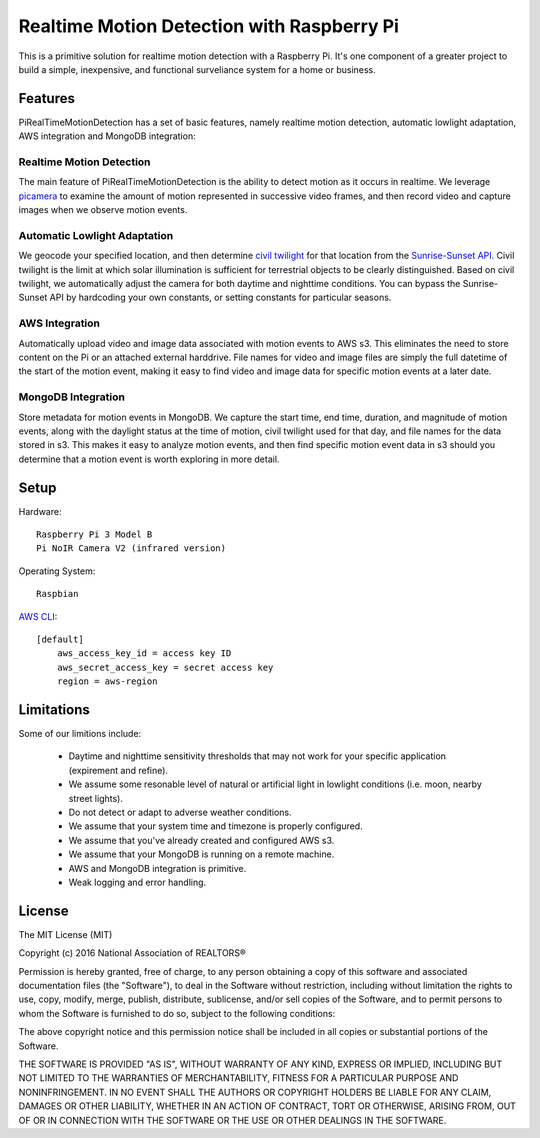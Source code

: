 Realtime Motion Detection with Raspberry Pi
===========================================
This is a primitive solution for realtime motion detection 
with a Raspberry Pi. It's one component of a greater project to
build a simple, inexpensive, and functional surveliance 
system for a home or business. 

Features
--------

PiRealTimeMotionDetection has a set of basic features, namely
realtime motion detection, automatic lowlight adaptation, AWS integration
and MongoDB integration:

Realtime Motion Detection
~~~~~~~~~~~~~~~~~~~~~~~~~

The main feature of PiRealTimeMotionDetection is the ability to 
detect motion as it occurs in realtime. We leverage `picamera`_ 
to examine the amount of motion represented in successive video frames, 
and then record video and capture images when we observe motion events. 

.. _picamera: http://picamera.readthedocs.io/en/release-1.10/index.html

Automatic Lowlight Adaptation
~~~~~~~~~~~~~~~~~~~~~~~~~~~~~

We geocode your specified location, and then determine `civil twilight`_ for 
that location from the `Sunrise-Sunset API`_. Civil twilight is the limit at 
which solar illumination is sufficient for terrestrial objects to be clearly 
distinguished. Based on civil twilight, we automatically adjust the camera for 
both daytime and nighttime conditions. You can bypass the Sunrise-Sunset API by 
hardcoding your own constants, or setting constants for particular seasons.  

.. _`Sunrise-Sunset API`: http://sunrise-sunset.org/api.
.. _`civil twilight`: https://en.wikipedia.org/wiki/Twilight

AWS Integration
~~~~~~~~~~~~~~~

Automatically upload video and image data associated with motion events to 
AWS s3. This eliminates the need to store content on the Pi or an attached 
external harddrive. File names for video and image files are simply the full 
datetime of the start of the motion event, making it easy to find video and 
image data for specific motion events at a later date.       

MongoDB Integration
~~~~~~~~~~~~~~~~~~~

Store metadata for motion events in MongoDB. We capture the start time, 
end time, duration, and magnitude of motion events, along with the daylight
status at the time of motion, civil twilight used for that day, and file names 
for the data stored in s3. This makes it easy to analyze motion events, 
and then find specific motion event data in s3 should you determine that
a motion event is worth exploring in more detail. 

Setup
-----

Hardware:
::

    Raspberry Pi 3 Model B 
    Pi NoIR Camera V2 (infrared version)
    
Operating System:

::

    Raspbian


`AWS CLI`_: 

::

    [default]
	aws_access_key_id = access key ID
	aws_secret_access_key = secret access key
	region = aws-region

.. _`AWS CLI`: http://docs.aws.amazon.com/cli/latest/userguide/cli-chap-getting-set-up.html


Limitations
-----------

Some of our limitions include:
 
 	* Daytime and nighttime sensitivity thresholds that may not work for your specific application (expirement and refine). 
	* We assume some resonable level of natural or artificial light in lowlight conditions (i.e. moon, nearby street lights). 
	* Do not detect or adapt to adverse weather conditions.
	* We assume that your system time and timezone is properly configured. 
	* We assume that you've already created and configured AWS s3.
	* We assume that your MongoDB is running on a remote machine.
	* AWS and MongoDB integration is primitive.   
	* Weak logging and error handling.  


License
-------

The MIT License (MIT)

Copyright (c) 2016 National Association of REALTORS® 

Permission is hereby granted, free of charge, to any person obtaining a copy
of this software and associated documentation files (the "Software"), to deal
in the Software without restriction, including without limitation the rights
to use, copy, modify, merge, publish, distribute, sublicense, and/or sell
copies of the Software, and to permit persons to whom the Software is
furnished to do so, subject to the following conditions:

The above copyright notice and this permission notice shall be included in
all copies or substantial portions of the Software.

THE SOFTWARE IS PROVIDED "AS IS", WITHOUT WARRANTY OF ANY KIND, EXPRESS OR
IMPLIED, INCLUDING BUT NOT LIMITED TO THE WARRANTIES OF MERCHANTABILITY,
FITNESS FOR A PARTICULAR PURPOSE AND NONINFRINGEMENT. IN NO EVENT SHALL THE
AUTHORS OR COPYRIGHT HOLDERS BE LIABLE FOR ANY CLAIM, DAMAGES OR OTHER
LIABILITY, WHETHER IN AN ACTION OF CONTRACT, TORT OR OTHERWISE, ARISING FROM,
OUT OF OR IN CONNECTION WITH THE SOFTWARE OR THE USE OR OTHER DEALINGS IN
THE SOFTWARE.
